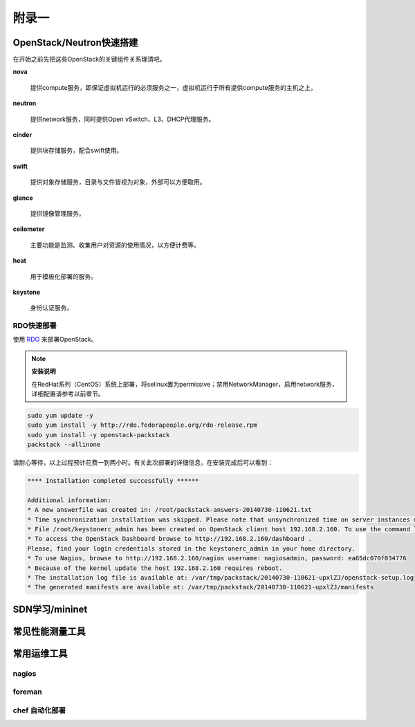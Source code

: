 ======
附录一
======

--------------------------
OpenStack/Neutron快速搭建
--------------------------

在开始之前先把这些OpenStack的关键组件关系理清吧。

**nova**

    提供compute服务，即保证虚拟机运行的必须服务之一，虚拟机运行于所有提供compute服务的主机之上。

**neutron**

    提供network服务，同时提供Open vSwitch、L3、DHCP代理服务。

**cinder**

    提供块存储服务，配合swift使用。

**swift**

    提供对象存储服务，目录与文件皆视为对象，外部可以方便取用。

**glance**

    提供镜像管理服务。

**ceilometer**

    主要功能是监测、收集用户对资源的使用情况，以方便计费等。

**heat**

    用于模板化部署的服务。

**keystone**

    身份认证服务。

RDO快速部署
------------

使用 `RDO <http://openstack.redhat.com/Main_Page>`_ 来部署OpenStack。

.. note:: **安装说明**

    在RedHat系列（CentOS）系统上部署，将selinux置为permissive；禁用NetworkManager，启用network服务，详细配置请参考以前章节。

.. code::

    sudo yum update -y
    sudo yum install -y http://rdo.fedorapeople.org/rdo-release.rpm
    sudo yum install -y openstack-packstack
    packstack --allinone

请耐心等待，以上过程预计花费一到两小时。有关此次部署的详细信息，在安装完成后可以看到：

.. code::

     **** Installation completed successfully ******

     Additional information:
     * A new answerfile was created in: /root/packstack-answers-20140730-110621.txt
     * Time synchronization installation was skipped. Please note that unsynchronized time on server instances might be problem for some OpenStack components.
     * File /root/keystonerc_admin has been created on OpenStack client host 192.168.2.160. To use the command line tools you need to source the file.
     * To access the OpenStack Dashboard browse to http://192.168.2.160/dashboard .
     Please, find your login credentials stored in the keystonerc_admin in your home directory.
     * To use Nagios, browse to http://192.168.2.160/nagios username: nagiosadmin, password: ea65dc070f034776
     * Because of the kernel update the host 192.168.2.160 requires reboot.
     * The installation log file is available at: /var/tmp/packstack/20140730-110621-upxlZJ/openstack-setup.log
     * The generated manifests are available at: /var/tmp/packstack/20140730-110621-upxlZJ/manifests

----------------
SDN学习/mininet
----------------

-----------------
常见性能测量工具
-----------------

------------
常用运维工具
------------

nagios
-------

foreman
--------

chef 自动化部署
----------------
